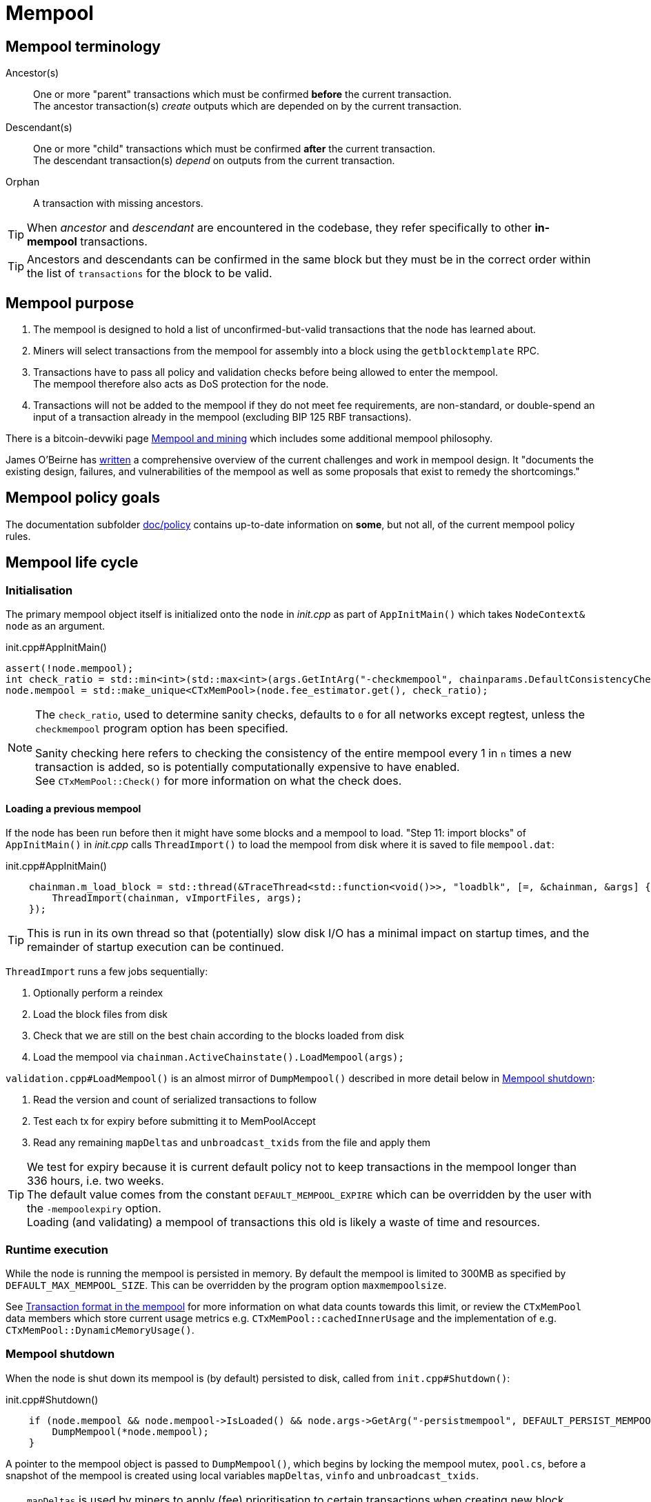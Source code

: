 = Mempool

== Mempool terminology

Ancestor(s):: One or more "parent" transactions which must be confirmed **before** the current transaction. +
The ancestor transaction(s) _create_ outputs which are depended on by the current transaction.
Descendant(s):: One or more "child" transactions which must be confirmed **after** the current transaction. +
The descendant transaction(s) _depend_ on outputs from the current transaction.
Orphan:: A transaction with missing ancestors.

TIP: When _ancestor_ and _descendant_ are encountered in the codebase, they refer specifically to other **in-mempool** transactions.

TIP: Ancestors and descendants can be confirmed in the same block but they must be in the correct order within the list of `transactions` for the block to be valid.

== Mempool purpose

. The mempool is designed to hold a list of unconfirmed-but-valid transactions that the node has learned about.
. Miners will select transactions from the mempool for assembly into a block using the `getblocktemplate` RPC.
. Transactions have to pass all policy and validation checks before being allowed to enter the mempool. +
The mempool therefore also acts as DoS protection for the node.
. Transactions will not be added to the mempool if they do not meet fee requirements, are non-standard, or double-spend an input of a transaction already in the mempool (excluding BIP 125 RBF transactions).

There is a bitcoin-devwiki page https://github.com/bitcoin-core/bitcoin-devwiki/wiki/Mempool-and-mining[Mempool and mining^] which includes some additional mempool philosophy.

James O'Beirne has https://github.com/jamesob/mempool.work/blob/master/README.md[written] a comprehensive overview of the current challenges and work in mempool design.
It "documents the existing design, failures, and vulnerabilities of the mempool as well as some proposals that exist to remedy the shortcomings."

== Mempool policy goals

The documentation subfolder https://github.com/bitcoin/bitcoin/tree/master/doc/policy[doc/policy^] contains up-to-date information on **some**, but not all, of the current mempool policy rules.

== Mempool life cycle

=== Initialisation

The primary mempool object itself is initialized onto the `node` in _init.cpp_ as part of `AppInitMain()` which takes `NodeContext& node` as an argument.

.init.cpp#AppInitMain()
[source,cpp,options=nowrap]
----
assert(!node.mempool);
int check_ratio = std::min<int>(std::max<int>(args.GetIntArg("-checkmempool", chainparams.DefaultConsistencyChecks() ? 1 : 0), 0), 1000000);
node.mempool = std::make_unique<CTxMemPool>(node.fee_estimator.get(), check_ratio);
----

[NOTE]
====
The `check_ratio`, used to determine sanity checks, defaults to `0` for all networks except regtest, unless the `checkmempool` program option has been specified.

Sanity checking here refers to checking the consistency of the entire mempool every 1 in `n` times a new transaction is added, so is potentially computationally expensive to have enabled. +
See `CTxMemPool::Check()` for more information on what the check does.
====

==== Loading a previous mempool

If the node has been run before then it might have some blocks and a mempool to load.
"Step 11: import blocks" of `AppInitMain()` in _init.cpp_ calls `ThreadImport()` to load the mempool from disk where it is saved to file `mempool.dat`:

.init.cpp#AppInitMain()
[source,cpp,options=nowrap]
----
    chainman.m_load_block = std::thread(&TraceThread<std::function<void()>>, "loadblk", [=, &chainman, &args] {
        ThreadImport(chainman, vImportFiles, args);
    });
----

TIP: This is run in its own thread so that (potentially) slow disk I/O has a minimal impact on startup times, and the remainder of startup execution can be continued.

`ThreadImport` runs a few jobs sequentially:

. Optionally perform a reindex
. Load the block files from disk
. Check that we are still on the best chain according to the blocks loaded from disk
. Load the mempool via `chainman.ActiveChainstate().LoadMempool(args);`

`validation.cpp#LoadMempool()` is an almost mirror of `DumpMempool()` described in more detail below in <<Mempool shutdown>>:

. Read the version and count of serialized transactions to follow
. Test each tx for expiry before submitting it to MemPoolAccept
. Read any remaining `mapDeltas` and `unbroadcast_txids` from the file and apply them


[id=default_mempool_expire]
[TIP]
====
We test for expiry because it is current default policy not to keep transactions in the mempool longer than 336 hours, i.e. two weeks. +
The default value comes from the constant `DEFAULT_MEMPOOL_EXPIRE` which can be overridden by the user with the `-mempoolexpiry` option. +
Loading (and validating) a mempool of transactions this old is likely a waste of time and resources.
====

=== Runtime execution

While the node is running the mempool is persisted in memory.
By default the mempool is limited to 300MB as specified by `DEFAULT_MAX_MEMPOOL_SIZE`.
This can be overridden by the program option `maxmempoolsize`.

See <<Transaction format in the mempool>> for more information on what data counts towards this limit, or review the `CTxMemPool` data members which store current usage metrics e.g. `CTxMemPool::cachedInnerUsage` and the implementation of e.g. `CTxMemPool::DynamicMemoryUsage()`.

=== Mempool shutdown

When the node is shut down its mempool is (by default) persisted to disk, called from `init.cpp#Shutdown()`:

.init.cpp#Shutdown()
[source,cpp,options=nowrap]
----
    if (node.mempool && node.mempool->IsLoaded() && node.args->GetArg("-persistmempool", DEFAULT_PERSIST_MEMPOOL)) {
        DumpMempool(*node.mempool);
    }
----

A pointer to the mempool object is passed to `DumpMempool()`, which begins by locking the mempool mutex, `pool.cs`, before a snapshot of the mempool is created using local variables `mapDeltas`, `vinfo` and `unbroadcast_txids`.

TIP: `mapDeltas` is used by miners to apply (fee) prioritisation to certain transactions when creating new block templates.

TIP: `vinfo` stores information on each transaction as a vector of `CTxMemPoolInfo` objects.

.validation.cpp#DumpMempool()
[source,cpp,options=nowrap]
----
bool DumpMempool(const CTxMemPool& pool, FopenFn mockable_fopen_function, bool skip_file_commit)
{
    int64_t start = GetTimeMicros();

    std::map<uint256, CAmount> mapDeltas;
    std::vector<TxMempoolInfo> vinfo;
    std::set<uint256> unbroadcast_txids;

    static Mutex dump_mutex;
    LOCK(dump_mutex);

    {
        LOCK(pool.cs);
        for (const auto &i : pool.mapDeltas) {
            mapDeltas[i.first] = i.second;
        }
        vinfo = pool.infoAll();
        unbroadcast_txids = pool.GetUnbroadcastTxs();
    }
----

Next a new (temporary) file is opened and some metadata related to mempool version and size is written to the front.
Afterwards we loop through `vinfo` writing the transaction, the time it entered the mempool and the fee delta (prioritisation) to the file, before deleting its entry from our `mapDeltas` mirror.

Finally, any remaining info in `mapDeltas` is appended to the file.
This might include prioritisation information on transactions not in our mempool.

.validation.cpp#DumpMempool()
[source,cpp,options=nowrap]
----
    // ...
    try {
        FILE* filestr{mockable_fopen_function(GetDataDir() / "mempool.dat.new", "wb")};
        if (!filestr) {
            return false;
        }

        CAutoFile file(filestr, SER_DISK, CLIENT_VERSION);

        uint64_t version = MEMPOOL_DUMP_VERSION;
        file << version;

        file << (uint64_t)vinfo.size();
        for (const auto& i : vinfo) {
            file << *(i.tx);
            file << int64_t{count_seconds(i.m_time)};
            file << int64_t{i.nFeeDelta};
            mapDeltas.erase(i.tx->GetHash());
        }

        file << mapDeltas;

        LogPrintf("Writing %d unbroadcast transactions to disk.\n", unbroadcast_txids.size());
        file << unbroadcast_txids;
    // ...
}
----

****
We are able to write (and later read) `mapDeltas` and `unbroadcast_txids` to the file only using the `<<` operator.
This is due to the operator overload on the `CAutoFile` class found in _streams.h_:

.streams.h
[source,cpp,options=nowrap]
----
/**
 * map
 */
template<typename Stream, typename K, typename T, typename Pred, typename A>
void Serialize(Stream& os, const std::map<K, T, Pred, A>& m)
{
    WriteCompactSize(os, m.size());
    for (const auto& entry : m)
        Serialize(os, entry);
}

class: CAutoFile
{
public:
    // ...
    template<typename T>
    CAutoFile& operator<<(const T& obj)
    {
        // Serialize to this stream
        if (!file)
            throw std::ios_base::failure("CAutoFile::operator<<: file handle is nullptr");
        ::Serialize(*this, obj);
        return (*this);
    }
    // ...
};
----

****

Finally, if writing the elements to the temporary file was successful, we close the file and rename it to `mempool.dat`.

== Addition to the mempool

Transactions are added to the mempool via `addUnchecked()` as part of the `AcceptToMemoryPool()` flow.
See <<Transaction validation>> for more information on how this flow is entered.

WARNING: The function name `addUnchecked` specifically refers to the fact that no checks are being performed, so this must not be called until policy checks have passed.

This function is called from within _validation.cpp_ (`MemPoolAccept::Finalize()`) where the appropriate consensus and policy checks _have_ already been performed on the transaction.
The transaction is added to the primary index `mapTx` before any fee prioritisation ("delta") is applied to it.

Next any links to parent transactions are generated by looping through the inputs and mapping the `COutPoint` of the input to this transaction `CTransaction` in the `mapNextTx` map.
Additionally the tx input is added to a set which is used to update parent transactions if they are still in the mempool.

After all inputs have been considered, `UpdateAncestorsOf()` is called which will add this transaction as a descendant to any ancestors in the mempool.
This is followed by `UpdateEntryForAncestors()` which will re-calculate and apply descendant `count`, `size`, `fee` and `sigOpCost` of the ancestors with the new descendant being accounted for.

Finally update `totalTxSize` and `totalFee` (both sum totals of the mempool) to account for this new transaction.

////
Every entry in the mempool contains a transaction, metadata such as the time it was received, fees rates, optional block height and/or time needed to satisfy timelocks, and optional pointers to any ancestors and descendants in the mempool.

Much of the mempool is devoted to keeping track of a transaction's in-mempool ancestors and descendants and their aggregated fees.
A transaction is only valid if its ancestors exist, otherwise it is considered an orphan.
If a transaction is evicted from the mempool, its descendants must be too.

As such, a transaction's effective feerate is not just its base feerate divided by weight, but that of itself and all of its ancestors.
This information is also taken into account when the mempool fills up and the node must choose which transactions to evict (also based on fees).
Of course, all of this information can be calculated on the fly, but constructing a block is extremely time-sensitive, so the mempool opts to cache this information rather than spend more time calculating it.
As one might imagine, the family DAGs can get quite hairy and a source of resource exhaustion, so one part of mempool policy is to limit individual transactions' connectivity.

////

== Removal from the mempool

Transactions are removed from the mempool for a number of reasons:

. A new block has been connected `removeForBlock()`
. A re-org is taking place `removeForReorg()`
. The transaction has <<default_mempool_expire,expired>> `Expire()`
. The transaction is being replaced by a higher-fee version `MemPoolAccept::Finalize()`
. The mempool must be trimmed back down below its maximum size `TrimToSize()`

.Removal from the mempool
[mermaid,target=mempool-removal,format=svg,align="center"]
....
flowchart LR
    remove_staged["RemoveStaged()"]
    remove_recursive["removeRecursive()"]
    remove_reorg["removeForReorg()"]
    remove_block["removeForBlock()"]
    expire["Expire()"]
    trim_to_size["TrimToSize()"]
    finalize["MemPoolAccept::Finalize()"]
    calculate_ancestors["CalculateMemPoolAncestors()"]
    update_ancestors["UpdateAncestorsOf()"]
    update_children["UpdateChildrenForRemoval()"]
    remove_unchecked["removeUnchecked()"]
    
    remove_recursive --> remove_staged
    remove_reorg --> remove_staged
    remove_block --> remove_staged
    expire --> remove_staged
    trim_to_size --> remove_staged
    finalize ---> remove_staged
    
    remove_staged --> update_for_remove

    update_for_remove --> remove_unchecked
    
    subgraph validation.cpp
        finalize
    end
    
    subgraph txmempool.cpp
        remove_recursive
        remove_reorg
        remove_block
        expire
        trim_to_size
    end
    
    subgraph update_for_remove["UpdateForRemoveFromMempool()"]
        calculate_ancestors --> update_ancestors --> update_children
    end
....

`RemoveStaged()` takes a set of transactions referenced by their txid along with their https://github.com/bitcoin/bitcoin/blob/v23.0/src/txmempool.h#L347-L354[removal reason], and removes them sequentially.
It does this by first updating the ancestors of the transaction, followed by the descendants.
After calculating and updating related transaction information it calls `removeUnchecked()` which actions the removal from the mempool.

`removeUnchecked()` starts by notifying the validation interface that a transaction has been removed from the mempool for all reasons other than a new block arriving, as there is a different `BlockConnected` signal which can be used for that.

Next it loops over the ``txin``s of the transaction, and removes each `prevout` of each `txin` from the `mapNextTx` map.

[TIP]
====
`mapNextTx` is used to map a `COutPoint` to the unconfirmed transaction spending it.
This way there is a quick lookup available to check that a new transaction being added to the mempool is not trying to double spend a UTXO.

You can see the map being created as new transactions are learned about in https://github.com/bitcoin/bitcoin/blob/v23.0/src/txmempool.cpp#L510[`addUnchecked()`].
====

If the node has upgraded to SegWit the `vTxHashes` vector, which stores ``wtxid``s is then updated.
As `vTxHashes` stores the ``wtxid``s in random order, first we move the transaction's entry to the back, and then pop it off, resizing the vector if needed.

Finally, as with `addUnchecked()` we update the mempool sum totals for `txSize` and `fee` and erase the transaction from the primary mempool index `mapTx`.

TIP: Both adding and removing transactions increment the `mempool_seqence` counter.
This is used by the `getrawmempool` RPC (via `MempoolToJSON`) in tracking the number of mempool database transaction operations.

== Mempool unbroadcast set

The mempool contains an "unbroadcast" set called `m_unbroadcast_txids`.
As the name implies this stores the txids of transactions which are in our mempool but have not been verified as broadcast to the wider P2P network.
This might occur for example if a transaction is submitted locally (e.g. from the wallet or RPC), but we are not yet connected to any peers.

. When a transaction is submitted to the network via `BroadcastTransaction()` it is added to the unbroadcast set in the mempool, before `PeerManager` calls `RelayTransaction()` to attempt initial broadcast.
. When a transaction is heard about from the P2P network (via `getdata` in response to an `INV`), the transaction will be https://github.com/bitcoin/bitcoin/blob/v23.0/src/net_processing.cpp#L2022[removed] from the unbroadcast set.
+
TIP: Transactions are also removed from the set on reorgs, new blocks arriving or if they've "expired" via `RemoveStaged()`

`PeerManager` schedules `ReattemptInitialBroadcast()` to be run every 10 minutes.
This function loops over the unbroadcast set and either attempts rebroadcast or removes the transaction from the unbroadcast set if it is no longer in our mempool.

TIP: amiti wrote a https://gist.github.com/amitiuttarwar/b592ee410e1f02ac0d44fcbed4621dba[gist^] on her proposal to improve rebroadcast logic in Bitcoin Core.

== Transaction format in the mempool

A `CTXMemPoolEntry` describes a mempool entry (i.e. transaction) in the mempool.
It stores not only transaction information, but also pre-computed information about ancestors.

.txmempool.h
[source,cpp,options=nowrap]
----

class CTxMemPoolEntry
{
public:
    typedef std::reference_wrapper<const CTxMemPoolEntry> CTxMemPoolEntryRef;
    // two aliases, should the types ever diverge
    typedef std::set<CTxMemPoolEntryRef, CompareIteratorByHash> Parents;
    typedef std::set<CTxMemPoolEntryRef, CompareIteratorByHash> Children;

private:
    const CTransactionRef tx;
    mutable Parents m_parents;
    mutable Children m_children;
    const CAmount nFee;             //!< Cached to avoid expensive parent-transaction lookups
    const size_t nTxWeight;         //!< ... and avoid recomputing tx weight (also used for GetTxSize())
    const size_t nUsageSize;        //!< ... and total memory usage
    const int64_t nTime;            //!< Local time when entering the mempool
    const unsigned int entryHeight; //!< Chain height when entering the mempool
    const bool spendsCoinbase;      //!< keep track of transactions that spend a coinbase
    const int64_t sigOpCost;        //!< Total sigop cost
    int64_t feeDelta;          //!< Used for determining the priority of the transaction for mining in a block
    LockPoints lockPoints;     //!< Track the height and time at which tx was final

    // Information about descendants of this transaction that are in the
    // mempool; if we remove this transaction we must remove all of these
    // descendants as well.
    uint64_t nCountWithDescendants;  //!< number of descendant transactions
    uint64_t nSizeWithDescendants;   //!< ... and size
    CAmount nModFeesWithDescendants; //!< ... and total fees (all including us)

    // Analogous statistics for ancestor transactions
    uint64_t nCountWithAncestors;
    uint64_t nSizeWithAncestors;
    CAmount nModFeesWithAncestors;
    int64_t nSigOpCostWithAncestors;

    // ...
----

The advantage to having pre-computed data on descendants and ancestors stored with each transaction in the mempool is that operations involving adding and removing transactions can be performed faster.
When a transaction is added to the mempool we must update the descendant data for all ancestor ``CTxMemPoolEntry``'s.
Conversely if a transaction is removed from the mempool, we must also remove all of its descendants.
A particular area where speed can be critical is in block template assembly.

TIP: Some of this extra transaction metadata counts towards the mempool's maximum size, therefore a default mempool of 300MB will contain less than 300MB of serialized transactions.

== Mapping transactions in the mempool

A lot of how fee-maximizing block templates can be swiftly generated from chains of potentially-complex interlinked and dependant transactions comes down to ``CTxMemPool``'s `boost::multi_index` `mapTx`, which is able to natively store transactions in an index against multiple criteria as described in the https://www.boost.org/doc/libs/1_68_0/libs/multi_index/doc/index.html[documentation^] and code comments:

.txmempool.h#CTxMemPool
[source,cpp,options=nowrap]
----

/*
 * mapTx is a boost::multi_index that sorts the mempool on 5 criteria:
 * - transaction hash (txid)
 * - witness-transaction hash (wtxid)
 * - descendant feerate [we use max(feerate of tx, feerate of tx with all descendants)]
 * - time in mempool
 * - ancestor feerate [we use min(feerate of tx, feerate of tx with all unconfirmed ancestors)]
 */

----

The index has 5 sort fields: the default, and tagged fields `index_by_wtxid`, `descendant_score`, `entry_time` and `ancestor_score`:

. The default, and untagged, sort field of the index, which is using the https://www.boost.org/doc/libs/1_62_0/libs/multi_index/doc/reference/hash_indices.html#unique_non_unique[hashed_unique^] sort; hashing the `txid` using Bitcoin Core's implementation of the SipHash hasher for txids. +
This is used when adding and removing transactions from the mempool, requesting and looking up mempool transactions (by txid) and checking whether RBF is enabled.
. `index_by_wtxid` is used when checking whether transactions received over the P2P network already exist in the mempool (via the `exists()` function).
. `descendant_score` is used when trying to trim the mempool to size (via `TrimToSize()`). +
In this case we want to keep parent (ancestor) transactions in the mempool who have high fee-paying children (descendants).
. `entry_time` is used to calculate when transactions in the mempool should expire.
. `ancestor_score` is used to create new block templates by selecting the most valuable effective-feerate transaction chains.

== Package relay

https://bitcoinops.org/en/topics/package-relay/[Package Relay^] is a long-discussed concept and, at the time of writing, is a work in progress in Bitcoin Core.
A significant portion of the project involves changes to mempool validation, which glozow describes in her gist https://gist.github.com/glozow/dc4e9d5c5b14ade7cdfac40f43adb18a[Package mempool accept^].

https://github.com/bitcoin/bitcoin/pull/20833[PR#20833^] added the ability for mempool validation to assess a set of dependent transactions and enabled the `testmempoolaccept` RPC to support multiple transactions.

https://github.com/bitcoin/bitcoin/pull/21800[PR#21800^] added the ability to analyse and limit the ancestor and descendant sets of packages in relation to the mempool.

https://github.com/bitcoin/bitcoin/pull/22674[PR#22674^] defined child-with-unconfirmed-parents packages and enabled submission of such packages to the mempool.

These PRs were also accompanied by several refactoring efforts:
https://github.com/bitcoin/bitcoin/pull/21062[PR#21062^],
https://github.com/bitcoin/bitcoin/pull/22796[PR#22796^],
https://github.com/bitcoin/bitcoin/pull/22675[PR#22675^],
https://github.com/bitcoin/bitcoin/pull/22855[PR#22855^],
https://github.com/bitcoin/bitcoin/pull/23381[PR#23381^].

The document https://github.com/bitcoin/bitcoin/blob/master/doc/policy/packages.md[doc/policy/packages.md^] contains current information on the stated package acceptance rules.

== Pinning attacks

glozow describes pinning attacks in her document https://github.com/glozow/bitcoin-notes/blob/master/pinning.md["Pinning zoo"^].

////

== MemPoolAccept

The `MemPoolAccept` class handles mempool validation for new transactions.

Selecting the best transactions for the resource-constrained mempool involves a trade-off between optimistically validating candidates to identify the highest feerate ones and protecting the node from DoS attacks.
As such, we apply a set of validation rules known as mempool _policy_ in addition to consensus.

We can break down transaction validation checks into a few different classes:

* Consensus vs Policy: These can also be thought of as mandatory vs non-mandatory checks.
These two are not mutually exclusive, but we make efforts to compartmentalize consensus rules.
* Script vs Non-script: Script refers to the instructions and data used to specify and satisfy spending conditions.
We make this distinction because script checking (specifically, signature verification) is the most computationally intensive part of transaction validation.
* Contextual vs Context-Free: The context refers to our knowledge of the current state, represented as https://github.com/bitcoin/bitcoin/blob/v23.0/src/validation.h#L459[ChainState^].
Contextual checks might require the current block height or knowledge of the current UTXO set, while context-free checks only need the transaction itself.
We also need to look into our mempool to validate a transaction that spends unconfirmed parents or conflicts with another transaction already in our mempool.

=== Context-free non-script checks

Mempool validation in Bitcoin Core starts off with non-script checks (sometimes called https://github.com/bitcoin/bitcoin/blob/v23.0/src/validation.cpp#L668["PreChecks"^], the name of the function in which these checks run).

As a defensive strategy the node starts with context-free and/or easily computed checks.
Here are some examples:

* None of the outputs are trying to send a value https://github.com/bitcoin/bitcoin/blob/v23.0/src/consensus/tx_check.cpp#L26-L29[less than 0 or greater than 21 million BTC^].
* The transaction https://github.com/bitcoin/bitcoin/blob/v23.0/src/validation.cpp#L689-L691[isn't a coinbase^], as there can't be any coinbase transactions outside of blocks.
* The transaction isn't https://github.com/bitcoin/bitcoin/blob/v23.0/src/policy/policy.cpp#L93-L95[more than 400,000 weight units^].
+
It's possible for a larger transaction to be consensus-valid, but it would occupy too much space in the mempool.
If we allowed these transactions an attacker could try to dominate our mempool with very large transactions that are never mined.

=== Contextual non-script checks

Perhaps the most obvious non-script contextual check is to https://github.com/bitcoin/bitcoin/blob/v23.0/src/validation.cpp#L750-L771[make sure the inputs are available^], either in the current chainstate or an unspent output of an in-mempool transaction.
Instead of looking through the entire blockchain (hundreds of gigabytes stored on disk), Bitcoin Core nodes keep a https://github.com/bitcoin/bitcoin/blob/v23.0/src/validation.h#L410-L434[layered cache^] of the available https://github.com/bitcoin/bitcoin/blob/v23.0/src/coins.h#L30[coins^] which is a few gigabytes, much of which can be kept in memory.
To make this process more efficient, coins fetched from disk during mempool validation are https://github.com/bitcoin/bitcoin/blob/v23.0/src/validation.cpp#L1370-L1378[kept in memory^] if the transaction is accepted to the mempool.

Timelocks are also checked here - the node fetches the BIP113 Median Time Past and/or block height at the current chainstate to check transaction `nLockTime` and input `nSequence`

=== "Contextual" Script Checks

Transaction https://doxygen.bitcoincore.org/validation_8cpp.html#a6a96a3e1e6818904fdd5f51553b7ea60[script checks^] are actually context-free in isolation; the https://doxygen.bitcoincore.org/class_c_tx_in.html#aba540fd902366210a6ad6cd9a18fe763[`scriptSig`^] and https://github.com/bitcoin/bips/blob/master/bip-0141.mediawiki#specification[`witness`^] for each input, paired with the https://doxygen.bitcoincore.org/class_c_tx_out.html#a25bf3f2f4befb22a6a0be45784fe57e2[`scriptPubKey`^] in the https://github.com/bitcoin/bitcoin/blob/v23.0/src/validation.cpp#L1698[corresponding UTXO^] can be passed into the script interpreter and validated without state.
The https://doxygen.bitcoincore.org/interpreter_8h.html[script interpreter^] simply evaluates the series of opcodes and data based on the arguments passed to it.

The "context" passed to the script interpreter is a set of https://github.com/bitcoin/bitcoin/blob/v23.0/src/script/interpreter.h#L43-L147[script verification flags^] indicating which rules to apply during script verification.
For example, the `OP_CHECKSEQUENCEVERIFY` opcode repurposed `OP_NOP3`.
The script verification flag `SCRIPT_VERIFY_CHECKSEQUENCEVERIFY` instructs the script interpreter https://github.com/bitcoin/bitcoin/blob/v23.0/src/script/interpreter.cpp#L587[to interpret^] the opcode `0xb2` as the instruction to check that the input's `nSequence` is greater than the stack value or as a no-op. Starting at the BIP112 activation height, https://github.com/bitcoin/bitcoin/blob/v23.0/src/validation.cpp#L1893-L1896[nodes pass^] `SCRIPT_VERIFY_CHECKSEQUENCEVERIFY=1` into the script interpreter during consensus script checks.

=== Context-free Signature and Script Checks

Mempool validation performs two sets of script checks: https://github.com/bitcoin/bitcoin/blob/v23.0/src/validation.cpp#L973[`PolicyScriptChecks`^] and https://github.com/bitcoin/bitcoin/blob/v23.0/src/validation.cpp#L1001[`ConsensusScriptChecks`^].
The former runs the script interpreter using consensus and policy flags and caches the signature result (if successful) in the https://github.com/bitcoin/bitcoin/blob/v23.0/src/script/sigcache.cpp#L21-L26[signature cache^].
The latter runs the script interpreter using https://github.com/bitcoin/bitcoin/blob/v23.0/src/validation.cpp#L1025[consensus flags only^] and caches the full validation result in the script execution cache, identified by the wtxid and script verification flags.
If a new consensus rule is activated between now and the block in which this transaction is included, the cached result is no longer valid, but this is easily detected based on the script verification flags.

For example, before taproot rules are enforced in consensus, they are in policy (`SCRIPT_VERIFY_TAPROOT` included in policy but not consensus script verification flags); nodes won't relay and accept taproot-invalid version 1 transactions into their mempools, even though they aren't breaking any consensus rules yet.
All script checks will be cached without `SCRIPT_VERIFY_TAPROOT`.
After taproot activation, if a previously-validated transaction is seen, the cache entry's script verification flags won't match current consensus flags, so the node will re-run script checks for that transaction.

The most computationally-intensive part of script validation is signature verification (indicated in a script by opcodes such as `OP_CHECKSIG`), which doesn't change based on context.
To save the node from repetitive work, at the very start of script checks, parts of the transaction are https://github.com/bitcoin/bitcoin/blob/v23.0/src/script/interpreter.cpp#L1423[serialized, hashed, and stored^] in a `PrecomputedTransactionData` struct for use in signature verification.
This is especially handy in transactions that have multiple inputs and/or signatures.
Additionally, the cached result from `PolicyScriptChecks` can be used immediately in `ConsensusScriptChecks`; we almost never need to verify the same signature more than once!

////
